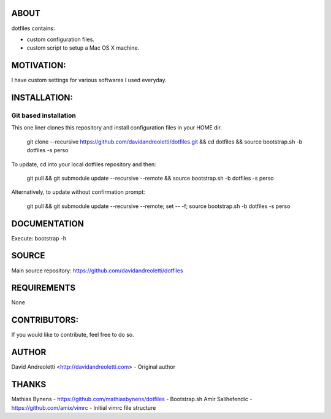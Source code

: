 ABOUT
=====

dotfiles contains:

- custom configuration files.
- custom script to setup a Mac OS X machine.

MOTIVATION:
===========

I have custom settings for various softwares I used everyday. 

INSTALLATION:
=============

Git based installation
----------------------

This one liner clones this repository and install configuration files in your HOME dir.

    git clone --recursive https://github.com/davidandreoletti/dotfiles.git && cd dotfiles && source bootstrap.sh -b dotfiles -s perso 

To update, cd into your local dotfiles repository and then:

    git pull && git submodule update --recursive --remote && source bootstrap.sh -b dotfiles -s perso

Alternatively, to update without confirmation prompt:

    git pull && git submodule update --recursive --remote; set -- -f; source bootstrap.sh -b dotfiles -s perso

DOCUMENTATION
=============

Execute: bootstrap -h

SOURCE
======

Main source repository: https://github.com/davidandreoletti/dotfiles


REQUIREMENTS
============

None

CONTRIBUTORS:
=============

If you would like to contribute, feel free to do so.

AUTHOR
======

David Andreoletti <http://davidandreoletti.com> - Original author

THANKS
======

Mathias Bynens - https://github.com/mathiasbynens/dotfiles - Bootstrap.sh
Amir Salihefendic - https://github.com/amix/vimrc - Initial vimrc file structure
